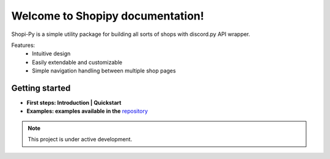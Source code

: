 Welcome to Shopipy documentation!
===================================

Shopi-Py is a simple utility package for building all sorts of shops with discord.py API wrapper.

Features:
   - Intuitive design
   - Easily extendable and customizable
   - Simple navigation handling between multiple shop pages

Getting started
---------------
- **First steps: Introduction | Quickstart**
- **Examples: examples available in the** `repository <https://github.com/enderelijas/Shopi-Py/>`_

.. note::

   This project is under active development.
